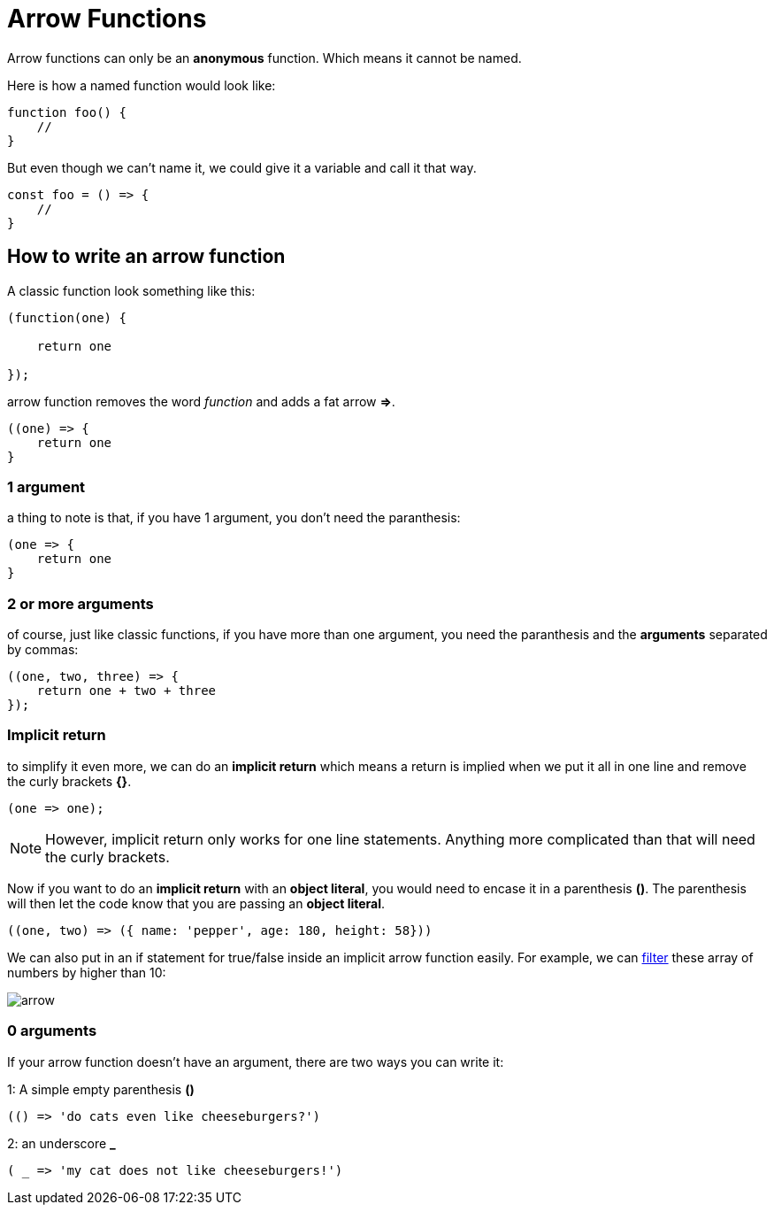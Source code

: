 = Arrow Functions

Arrow functions can only be an *anonymous* function. Which means it cannot be named. 

Here is how a named function would look like: 

```
function foo() {
    //
}
```
But even though we can't name it, we could give it a variable and call it that way. 

```
const foo = () => { 
    //
}

```
== How to write an arrow function

A classic function look something like this: 

```

(function(one) {

    return one

});

```

arrow function removes the word _function_ and adds a fat arrow *=>*. 

```
((one) => { 
    return one
}
```

=== 1 argument
a thing to note is that, if you have 1 argument, you don't need the paranthesis:

```
(one => {
    return one
}
```

=== 2 or more arguments 
of course, just like classic functions, if you have more than one argument, you need the paranthesis and the *arguments* separated 
by commas: 

```
((one, two, three) => {
    return one + two + three
});
```

=== Implicit return

to simplify it even more, we can do an *implicit return* which means a return is implied when we
put it all in one line and remove the curly brackets *{}*. 

```
(one => one);

```

NOTE: However, implicit return only works for one line statements. Anything more complicated than that will need the curly brackets.


Now if you want to do an *implicit return* with an *object literal*, you would need to encase it in a parenthesis *()*. The parenthesis will 
then let the code know that you are passing an *object literal*. 

```
((one, two) => ({ name: 'pepper', age: 180, height: 58}))
```

We can also put in an if statement for true/false inside an implicit arrow function easily. 
For example, we can link:https://developer.mozilla.org/en-US/docs/Web/JavaScript/Reference/Global_Objects/Array/filter[filter] these array of numbers by higher than 10:

image:img/arrow.png[]

=== 0 arguments

If your arrow function doesn't have an argument, there are two ways you can write it:

1: A simple empty parenthesis *()*

```
(() => 'do cats even like cheeseburgers?')
```

2: an underscore *_*

```
( _ => 'my cat does not like cheeseburgers!')

```

